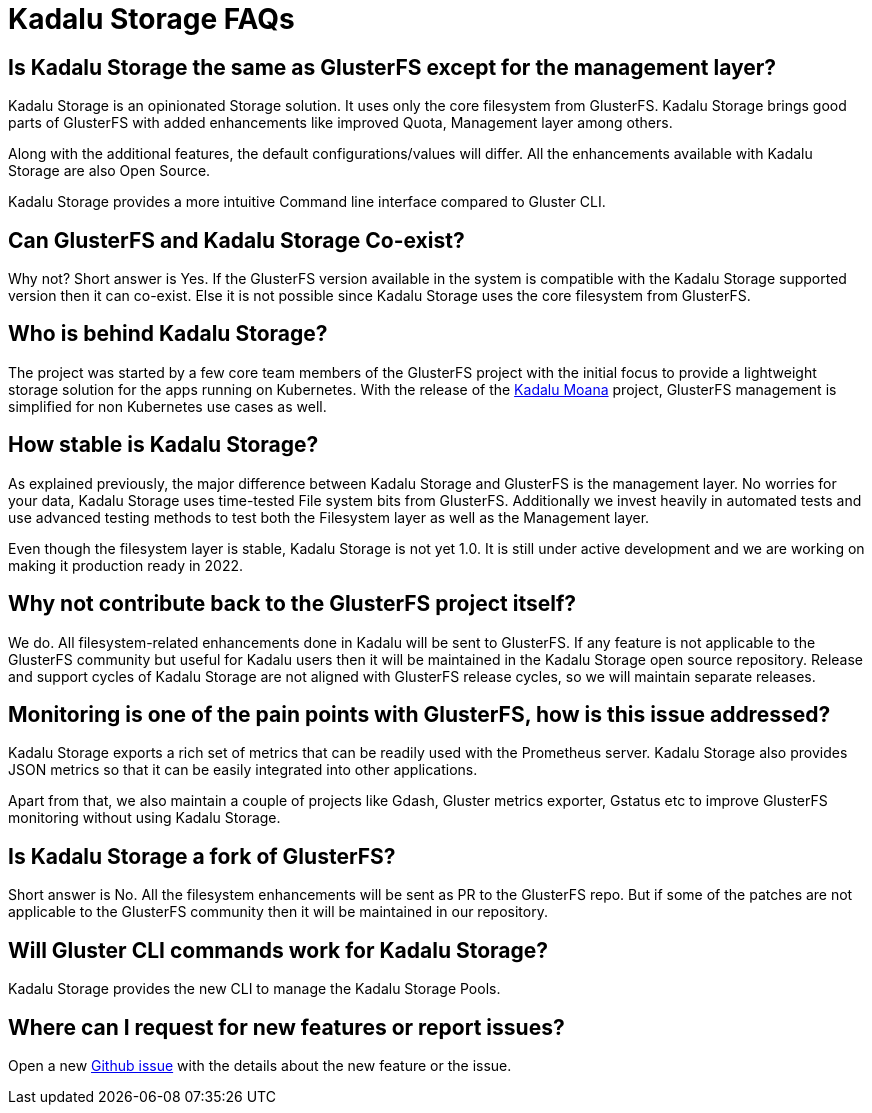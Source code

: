 = Kadalu Storage FAQs

== Is Kadalu Storage the same as GlusterFS except for the management layer?

Kadalu Storage is an opinionated Storage solution. It uses only the core filesystem from GlusterFS. Kadalu Storage brings good parts of GlusterFS with added enhancements like improved Quota, Management layer among others.

Along with the additional features, the default configurations/values will differ. All the enhancements available with Kadalu Storage are also Open Source.

Kadalu Storage provides a more intuitive Command line interface compared to Gluster CLI.

== Can GlusterFS and Kadalu Storage Co-exist?

Why not? Short answer is Yes. If the GlusterFS version available in the system is compatible with the Kadalu Storage supported version then it can co-exist. Else it is not possible since Kadalu Storage uses the core filesystem from GlusterFS.

== Who is behind Kadalu Storage?

The project was started by a few core team members of the GlusterFS project with the initial focus to provide a lightweight storage solution for the apps running on Kubernetes. With the release of the https://github.com/kadalu/moana[Kadalu Moana] project, GlusterFS management is simplified for non Kubernetes use cases as well.

== How stable is Kadalu Storage?

As explained previously, the major difference between Kadalu Storage and GlusterFS is the management layer. No worries for your data, Kadalu Storage uses time-tested File system bits from GlusterFS. Additionally we invest heavily in automated tests and use advanced testing methods to test both the Filesystem layer as well as the Management layer.

Even though the filesystem layer is stable, Kadalu Storage is not yet 1.0. It is still under active development and we are working on making it production ready in 2022.

== Why not contribute back to the GlusterFS project itself?

We do. All filesystem-related enhancements done in Kadalu will be sent to GlusterFS. If any feature is not applicable to the GlusterFS community but useful for Kadalu users then it will be maintained in the Kadalu Storage open source repository. Release and support cycles of Kadalu Storage are not aligned with GlusterFS release cycles, so we will maintain separate releases.

== Monitoring is one of the pain points with GlusterFS, how is this issue addressed?

Kadalu Storage exports a rich set of metrics that can be readily used with the Prometheus server. Kadalu Storage also provides JSON metrics so that it can be easily integrated into other applications.

Apart from that, we also maintain a couple of projects like Gdash, Gluster metrics exporter, Gstatus etc to improve GlusterFS monitoring without using Kadalu Storage.

== Is Kadalu Storage a fork of GlusterFS?

Short answer is No. All the filesystem enhancements will be sent as PR to the GlusterFS repo. But if some of the patches are not applicable to the GlusterFS community then it will be maintained in our repository.

== Will Gluster CLI commands work for Kadalu Storage?

Kadalu Storage provides the new CLI to manage the Kadalu Storage Pools.

== Where can I request for new features or report issues?

Open a new https://github.com/kadalu/moana/issues/new[Github issue] with the details about the new feature or the issue.
